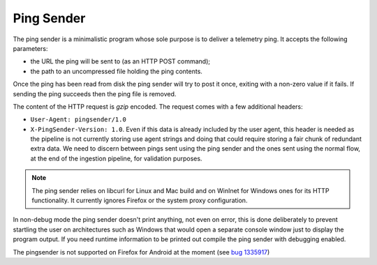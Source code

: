 Ping Sender
===========

The ping sender is a minimalistic program whose sole purpose is to deliver a
telemetry ping. It accepts the following parameters:

- the URL the ping will be sent to (as an HTTP POST command);
- the path to an uncompressed file holding the ping contents.

Once the ping has been read from disk the ping sender will try to post it once, exiting
with a non-zero value if it fails. If sending the ping succeeds then the ping file is removed.

The content of the HTTP request is *gzip* encoded. The request comes with a few
additional headers:

- ``User-Agent: pingsender/1.0``
- ``X-PingSender-Version: 1.0``. Even if this data is already included by the user agent, this
  header is needed as the pipeline is not currently storing use agent strings and doing that
  could require storing a fair chunk of redundant extra data. We need to discern between pings
  sent using the ping sender and the ones sent using the normal flow, at the end of the
  ingestion pipeline, for validation purposes.

.. note::

  The ping sender relies on libcurl for Linux and Mac build and on WinInet for
  Windows ones for its HTTP functionality. It currently ignores Firefox or the
  system proxy configuration.

In non-debug mode the ping sender doesn't print anything, not even on error,
this is done deliberately to prevent startling the user on architectures such
as Windows that would open a separate console window just to display the
program output. If you need runtime information to be printed out compile the
ping sender with debugging enabled.

The pingsender is not supported on Firefox for Android at the moment
(see `bug 1335917 <https://bugzilla.mozilla.org/show_bug.cgi?id=1335917>`_)
